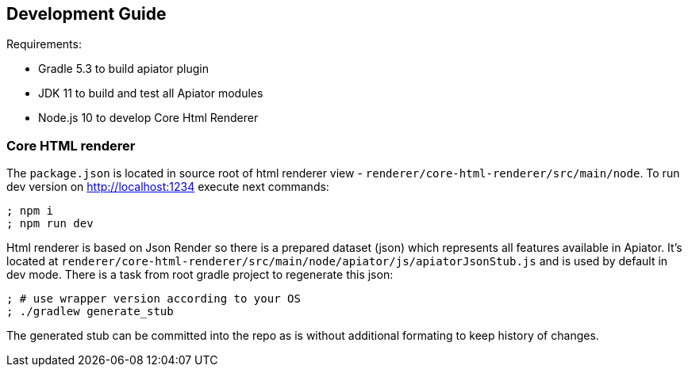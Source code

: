 == Development Guide

Requirements: 

- Gradle 5.3 to build apiator plugin
- JDK 11 to build and test all Apiator modules
- Node.js 10 to develop Core Html Renderer 

=== Core HTML renderer

The `package.json` is located in source root of html renderer view - `renderer/core-html-renderer/src/main/node`.
To run dev version on http://localhost:1234 execute next commands: 

[source,sh]
----
; npm i
; npm run dev
----

Html renderer is based on Json Render so there is a prepared dataset (json) which represents all features available in Apiator.
It's located at `renderer/core-html-renderer/src/main/node/apiator/js/apiatorJsonStub.js` and is used by default in dev mode.
There is a task from root gradle project to regenerate this json:

[source,sh]
----
; # use wrapper version according to your OS 
; ./gradlew generate_stub
----

The generated stub can be committed into the repo as is without additional formating to keep history of changes.